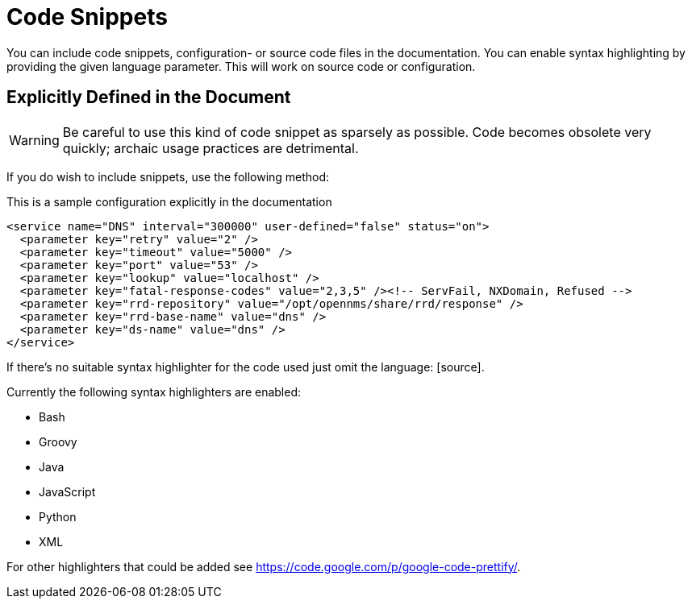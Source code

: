 
= Code Snippets

You can include code snippets, configuration- or source code files in the documentation.
You can enable syntax highlighting by providing the given language parameter. 
This will work on source code or configuration.

== Explicitly Defined in the Document

WARNING: Be careful to use this kind of code snippet as sparsely as possible.
Code becomes obsolete very quickly; archaic usage practices are detrimental.

If you do wish to include snippets, use the following method:

.This is a sample configuration explicitly in the documentation
[source,xml]
----
<service name="DNS" interval="300000" user-defined="false" status="on">
  <parameter key="retry" value="2" />
  <parameter key="timeout" value="5000" />
  <parameter key="port" value="53" />
  <parameter key="lookup" value="localhost" />
  <parameter key="fatal-response-codes" value="2,3,5" /><!-- ServFail, NXDomain, Refused -->
  <parameter key="rrd-repository" value="/opt/opennms/share/rrd/response" />
  <parameter key="rrd-base-name" value="dns" />
  <parameter key="ds-name" value="dns" />
</service>
----

If there's no suitable syntax highlighter for the code used just omit the language: +[source]+.

Currently the following syntax highlighters are enabled:

* Bash
* Groovy
* Java
* JavaScript
* Python
* XML

For other highlighters that could be added see https://code.google.com/p/google-code-prettify/.
